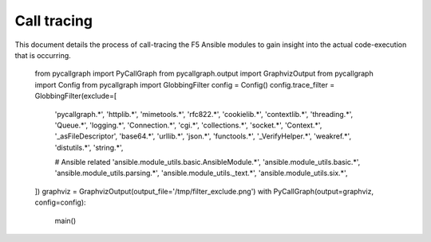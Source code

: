 Call tracing
============

This document details the process of call-tracing the F5 Ansible modules to gain
insight into the actual code-execution that is occurring.
    from pycallgraph import PyCallGraph
    from pycallgraph.output import GraphvizOutput
    from pycallgraph import Config
    from pycallgraph import GlobbingFilter
    config = Config()
    config.trace_filter = GlobbingFilter(exclude=[
        'pycallgraph.*',
        'httplib.*',
        'mimetools.*',
        'rfc822.*',
        'cookielib.*',
        'contextlib.*',
        'threading.*',
        'Queue.*',
        'logging.*',
        'Connection.*',
        'cgi.*',
        'collections.*',
        'socket.*',
        'Context.*',
        '_asFileDescriptor',
        'base64.*',
        'urllib.*',
        'json.*',
        'functools.*',
        '_VerifyHelper.*',
        'weakref.*',
        'distutils.*',
        'string.*',

        # Ansible related
        'ansible.module_utils.basic.AnsibleModule.*',
        'ansible.module_utils.basic.*',
        'ansible.module_utils.parsing.*',
        'ansible.module_utils._text.*',
        'ansible.module_utils.six.*',
    ])
    graphviz = GraphvizOutput(output_file='/tmp/filter_exclude.png')
    with PyCallGraph(output=graphviz, config=config):
        main()

